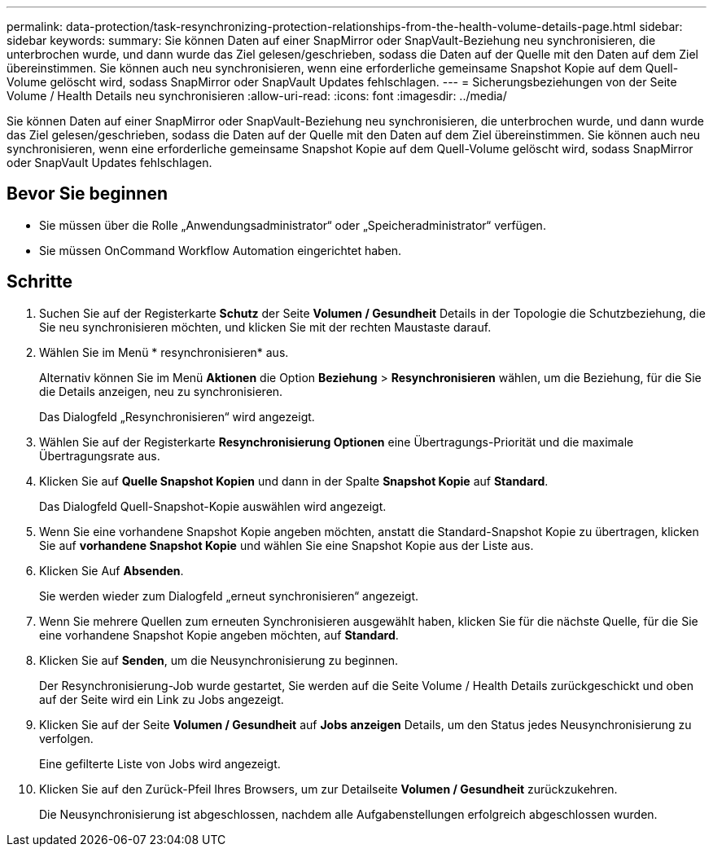 ---
permalink: data-protection/task-resynchronizing-protection-relationships-from-the-health-volume-details-page.html 
sidebar: sidebar 
keywords:  
summary: Sie können Daten auf einer SnapMirror oder SnapVault-Beziehung neu synchronisieren, die unterbrochen wurde, und dann wurde das Ziel gelesen/geschrieben, sodass die Daten auf der Quelle mit den Daten auf dem Ziel übereinstimmen. Sie können auch neu synchronisieren, wenn eine erforderliche gemeinsame Snapshot Kopie auf dem Quell-Volume gelöscht wird, sodass SnapMirror oder SnapVault Updates fehlschlagen. 
---
= Sicherungsbeziehungen von der Seite Volume / Health Details neu synchronisieren
:allow-uri-read: 
:icons: font
:imagesdir: ../media/


[role="lead"]
Sie können Daten auf einer SnapMirror oder SnapVault-Beziehung neu synchronisieren, die unterbrochen wurde, und dann wurde das Ziel gelesen/geschrieben, sodass die Daten auf der Quelle mit den Daten auf dem Ziel übereinstimmen. Sie können auch neu synchronisieren, wenn eine erforderliche gemeinsame Snapshot Kopie auf dem Quell-Volume gelöscht wird, sodass SnapMirror oder SnapVault Updates fehlschlagen.



== Bevor Sie beginnen

* Sie müssen über die Rolle „Anwendungsadministrator“ oder „Speicheradministrator“ verfügen.
* Sie müssen OnCommand Workflow Automation eingerichtet haben.




== Schritte

. Suchen Sie auf der Registerkarte *Schutz* der Seite *Volumen / Gesundheit* Details in der Topologie die Schutzbeziehung, die Sie neu synchronisieren möchten, und klicken Sie mit der rechten Maustaste darauf.
. Wählen Sie im Menü * resynchronisieren* aus.
+
Alternativ können Sie im Menü *Aktionen* die Option *Beziehung* > *Resynchronisieren* wählen, um die Beziehung, für die Sie die Details anzeigen, neu zu synchronisieren.

+
Das Dialogfeld „Resynchronisieren“ wird angezeigt.

. Wählen Sie auf der Registerkarte *Resynchronisierung Optionen* eine Übertragungs-Priorität und die maximale Übertragungsrate aus.
. Klicken Sie auf *Quelle Snapshot Kopien* und dann in der Spalte *Snapshot Kopie* auf *Standard*.
+
Das Dialogfeld Quell-Snapshot-Kopie auswählen wird angezeigt.

. Wenn Sie eine vorhandene Snapshot Kopie angeben möchten, anstatt die Standard-Snapshot Kopie zu übertragen, klicken Sie auf *vorhandene Snapshot Kopie* und wählen Sie eine Snapshot Kopie aus der Liste aus.
. Klicken Sie Auf *Absenden*.
+
Sie werden wieder zum Dialogfeld „erneut synchronisieren“ angezeigt.

. Wenn Sie mehrere Quellen zum erneuten Synchronisieren ausgewählt haben, klicken Sie für die nächste Quelle, für die Sie eine vorhandene Snapshot Kopie angeben möchten, auf *Standard*.
. Klicken Sie auf *Senden*, um die Neusynchronisierung zu beginnen.
+
Der Resynchronisierung-Job wurde gestartet, Sie werden auf die Seite Volume / Health Details zurückgeschickt und oben auf der Seite wird ein Link zu Jobs angezeigt.

. Klicken Sie auf der Seite *Volumen / Gesundheit* auf *Jobs anzeigen* Details, um den Status jedes Neusynchronisierung zu verfolgen.
+
Eine gefilterte Liste von Jobs wird angezeigt.

. Klicken Sie auf den Zurück-Pfeil Ihres Browsers, um zur Detailseite *Volumen / Gesundheit* zurückzukehren.
+
Die Neusynchronisierung ist abgeschlossen, nachdem alle Aufgabenstellungen erfolgreich abgeschlossen wurden.


